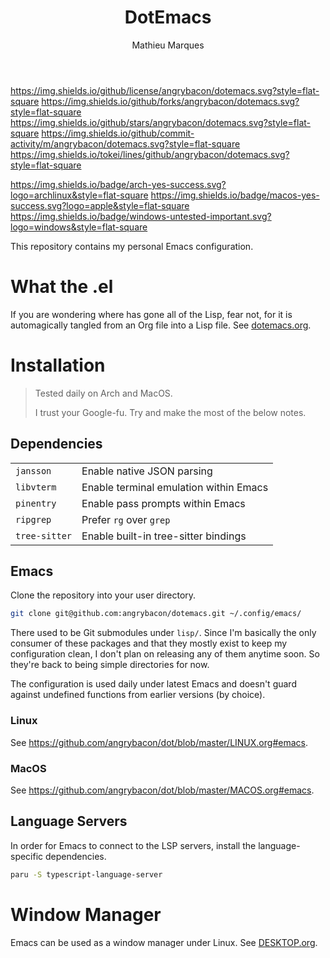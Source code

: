 #+TITLE: DotEmacs
#+AUTHOR: Mathieu Marques

[[https://img.shields.io/github/license/angrybacon/dotemacs.svg?style=flat-square]]
[[https://img.shields.io/github/forks/angrybacon/dotemacs.svg?style=flat-square]]
[[https://img.shields.io/github/stars/angrybacon/dotemacs.svg?style=flat-square]]
[[https://img.shields.io/github/commit-activity/m/angrybacon/dotemacs.svg?style=flat-square]]
[[https://img.shields.io/tokei/lines/github/angrybacon/dotemacs.svg?style=flat-square]]

[[https://img.shields.io/badge/arch-yes-success.svg?logo=archlinux&style=flat-square]]
[[https://img.shields.io/badge/macos-yes-success.svg?logo=apple&style=flat-square]]
[[https://img.shields.io/badge/windows-untested-important.svg?logo=windows&style=flat-square]]

This repository contains my personal Emacs configuration.

* What the .el

If you are wondering where has gone all of the Lisp, fear not, for it is
automagically tangled from an Org file into a Lisp file. See
[[./dotemacs.org][dotemacs.org]].

* Installation

#+BEGIN_QUOTE
Tested daily on Arch and MacOS.

I trust your Google-fu. Try and make the most of the below notes.
#+END_QUOTE

** Dependencies

| =jansson=     | Enable native JSON parsing             |
| =libvterm=    | Enable terminal emulation within Emacs |
| =pinentry=    | Enable pass prompts within Emacs       |
| =ripgrep=     | Prefer =rg= over =grep=                |
| =tree-sitter= | Enable built-in tree-sitter bindings   |

** Emacs

Clone the repository into your user directory.

#+BEGIN_SRC sh
git clone git@github.com:angrybacon/dotemacs.git ~/.config/emacs/
#+END_SRC

There used to be Git submodules under =lisp/=. Since I'm basically the only
consumer of these packages and that they mostly exist to keep my configuration
clean, I don't plan on releasing any of them anytime soon. So they're back to
being simple directories for now.

The configuration is used daily under latest Emacs and doesn't guard against
undefined functions from earlier versions (by choice).

*** Linux

See [[https://github.com/angrybacon/dot/blob/master/LINUX.org#emacs]].

*** MacOS

See [[https://github.com/angrybacon/dot/blob/master/MACOS.org#emacs]].

** Language Servers

In order for Emacs to connect to the LSP servers, install the language-specific
dependencies.

#+BEGIN_SRC sh
paru -S typescript-language-server
#+END_SRC

* Window Manager

Emacs can be used as a window manager under Linux. See
[[./DESKTOP.org][DESKTOP.org]].
